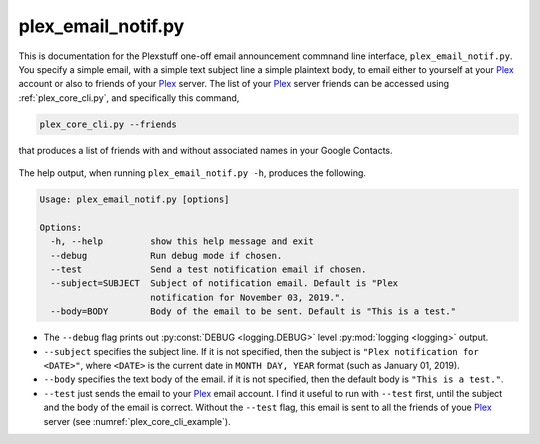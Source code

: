 .. _plex_email_notif.py_label:

================================================
plex_email_notif.py
================================================

This is documentation for the Plexstuff one-off email announcement commnand line interface, ``plex_email_notif.py``. You specify a simple email, with a simple text subject line a simple plaintext body, to email either to yourself at your Plex_ account or also to friends of your Plex_ server. The list of your Plex_ server friends can be accessed using :ref:`plex_core_cli.py`, and specifically this command,

.. code-block:: bash

   plex_core_cli.py --friends

that produces a list of friends with and without associated names in your Google Contacts.

.. _plex_core_cli_example:

.. figure:: plex-email-cli-figures/plex_core_cli_example.png
   :width: 100%
   :align: center

The help output, when running ``plex_email_notif.py -h``, produces the following.

.. code-block:: bash

   Usage: plex_email_notif.py [options]

   Options:
     -h, --help         show this help message and exit
     --debug            Run debug mode if chosen.
     --test             Send a test notification email if chosen.
     --subject=SUBJECT  Subject of notification email. Default is "Plex
                        notification for November 03, 2019.".
     --body=BODY        Body of the email to be sent. Default is "This is a test."

* The ``--debug`` flag prints out :py:const:`DEBUG <logging.DEBUG>` level :py:mod:`logging <logging>` output.

* ``--subject`` specifies the subject line. If it is not specified, then the subject is ``"Plex notification for <DATE>"``, where ``<DATE>`` is the current date in ``MONTH DAY, YEAR`` format (such as January 01, 2019).

* ``--body`` specifies the text body of the email. if it is not specified, then the default body is ``"This is a test."``.

* ``--test`` just sends the email to your Plex_ email account. I find it useful to run with ``--test`` first, until the subject and the body of the email is correct. Without the ``--test`` flag, this email is sent to all the friends of youe Plex_ server (see :numref:`plex_core_cli_example`).

.. _Plex: https://plex.tv
